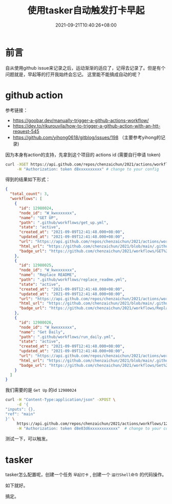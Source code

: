 #+HUGO_BASE_DIR: ~/src/blog/chenzaichun
#+HUGO_SECTION: ./post/
#+HUGO_WEIGHT: auto
#+HUGO_AUTO_SET_LASTMOD: t
#+HUGO_TAGS: hugo org emacs
#+HUGO_CATEGORIES: emacs linux org
#+options: author:nil

#+TITLE: 使用tasker自动触发打卡早起
#+DATE: 2021-09-21T10:40:26+08:00

* 前言

  自从使用github issue来记录之后，运动渐渐的适应了，记得去记录了。但是有个问题就是，早起等的打开我始终会忘记。
  这里能不能搞成自动的呢？

* github action

  参考链接：
  - [[https://goobar.dev/manually-trigger-a-github-actions-workflow/]]
  - [[https://dev.to/rikurouvila/how-to-trigger-a-github-action-with-an-htt-request-545]]
  - [[https://github.com/yihong0618/gitblog/issues/198]] （主要参考yihong的记录)
   
  因为本身有action的支持，先拿到这个项目的 actions id (需要自行申请 token)

  #+begin_src sh
    curl -XGET https://api.github.com/repos/chenzaichun/2021/actions/workflows \
         -H "Authorization: token d8xxxxxxxxxx" # change to your config
    
  #+end_src

  #+RESULTS:

  得到的结果如下形式：

  #+begin_src json
    {
      "total_count": 3,
      "workflows": [
        {
          "id": 12980024,
          "node_id": "W_kwxxxxxxx",
          "name": "GET UP",
          "path": ".github/workflows/get_up.yml",
          "state": "active",
          "created_at": "2021-09-09T12:41:48.000+08:00",
          "updated_at": "2021-09-09T12:41:48.000+08:00",
          "url": "https://api.github.com/repos/chenzaichun/2021/actions/workflows/12980024",
          "html_url": "https://github.com/chenzaichun/2021/blob/main/.github/workflows/get_up.yml",
          "badge_url": "https://github.com/chenzaichun/2021/workflows/GET%20UP/badge.svg"
        },
        {
          "id": 12980025,
          "node_id": "W_kwxxxxxxx",
          "name": "Replace README",
          "path": ".github/workflows/replace_readme.yml",
          "state": "active",
          "created_at": "2021-09-09T12:41:48.000+08:00",
          "updated_at": "2021-09-09T12:41:48.000+08:00",
          "url": "https://api.github.com/repos/chenzaichun/2021/actions/workflows/12980025",
          "html_url": "https://github.com/chenzaichun/2021/blob/main/.github/workflows/replace_readme.yml",
          "badge_url": "https://github.com/chenzaichun/2021/workflows/Replace%20README/badge.svg"
        },
        {
          "id": 12980026,
          "node_id": "W_kwxxxxxxx",
          "name": "Get Daily",
          "path": ".github/workflows/run_daily.yml",
          "state": "active",
          "created_at": "2021-09-09T12:41:48.000+08:00",
          "updated_at": "2021-09-09T12:41:48.000+08:00",
          "url": "https://api.github.com/repos/chenzaichun/2021/actions/workflows/12980026",
          "html_url": "https://github.com/chenzaichun/2021/blob/main/.github/workflows/run_daily.yml",
          "badge_url": "https://github.com/chenzaichun/2021/workflows/Get%20Daily/badge.svg"
        }
      ]
    }
  #+end_src

  我们需要的是 =Get Up= 的id =12980024=

  #+begin_src sh
    curl -H "Content-Type:application/json" -XPOST \
         -d '{
    "inputs": {},
    "ref": "main"
    }' \
         https://api.github.com/repos/chenzaichun/2021/actions/workflows/12980024/dispatches  \
         -H "Authorization: token d8e03d6xxxxxxxxxxxx"  # change to your config
  #+end_src


  测试一下，可以触发。

* tasker

  tasker怎么配置呢，创建一个任务 =早起打卡= , 创建一个 =运行Shell命令= 的代码操作。

  如下就好。

  
 #+ATTR_ORG: :width 300/400/500/600
 [[./2021-09-21-github-action-trigger-by-curl-tasker.org_imgs/Screenshot_20210921-103012.jpg]] 
 
 搞定。

